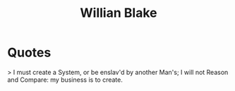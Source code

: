 :PROPERTIES:
:ID:       5b23b0ef-7ed8-467c-a296-fff545ac4926
:END:
#+title: Willian Blake
#+filetags: :author:


* Quotes
> I must create a System, or be enslav'd by another Man's; I will not Reason and Compare: my business is to create.
